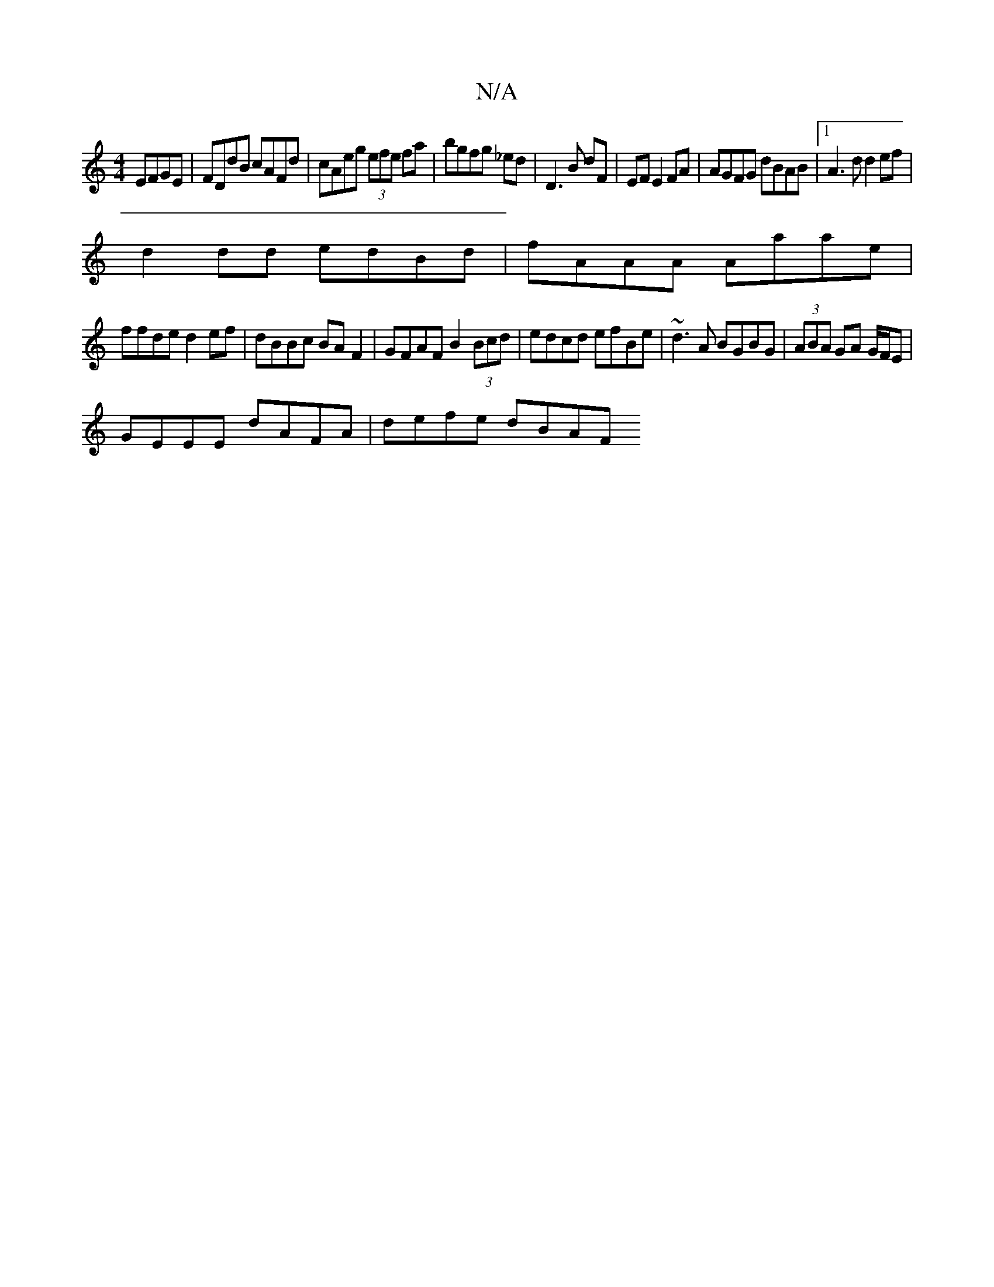 X:1
T:N/A
M:4/4
R:N/A
K:Cmajor
EFGE|FDdB cAFd|cAeg (3efe fa|bgfg _ed-|D3B dF|EF E2 FA|AGFG dBAB|1 A3d d2ef|
d2 dd edBd|fAAA Aaae |
ffde d2ef | dBBc BA F2 | GFAF B2 (3Bcd | edcd efBe | ~d3A BGBG | (3ABA GA G/F/E|
GEEE dAFA|defe dBAF
